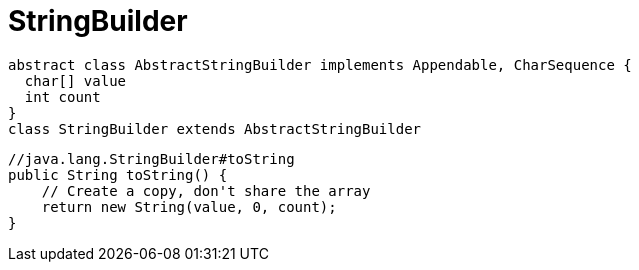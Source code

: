 = StringBuilder

[plantuml,scale=0.5,svg]
----
abstract class AbstractStringBuilder implements Appendable, CharSequence {
  char[] value
  int count
}
class StringBuilder extends AbstractStringBuilder
----

[source,java,linenums,indent=0]
----
//java.lang.StringBuilder#toString
public String toString() {
    // Create a copy, don't share the array
    return new String(value, 0, count);
}
----